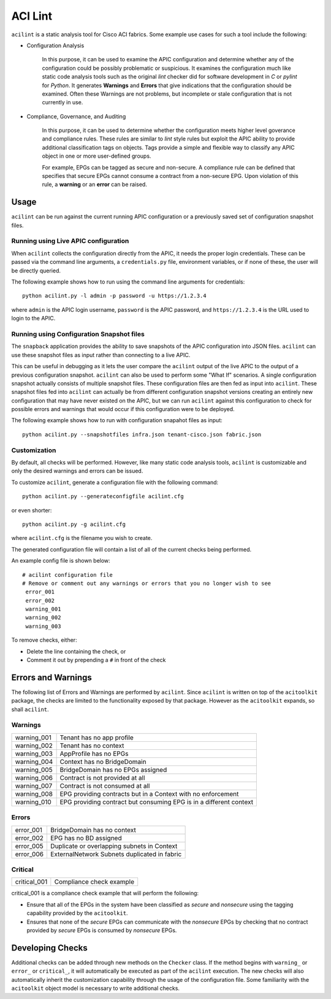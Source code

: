 ACI Lint
========

``acilint`` is a static analysis tool for Cisco ACI fabrics.  Some
example use cases for such a tool include the following:

* Configuration Analysis

    In this purpose, it can be used to examine the APIC configuration
    and determine whether any of the configuration could be possibly problematic or
    suspicious.  It examines the configuration much like static code
    analysis tools such as the original *lint* checker did for
    software development in *C* or *pylint* for *Python*.  It
    generates **Warnings** and **Errors** that give indications that
    the configuration should be examined.  Often these Warnings are
    not problems, but incomplete or stale configuration that is not
    currently in use.

* Compliance, Governance, and Auditing

    In this purpose, it can be used to determine whether the
    configuration meets higher level goverance and compliance rules.
    These rules are similar to *lint* style rules but exploit the APIC
    ability to provide additional classification tags on objects. Tags
    provide a simple and flexible way to classify any APIC object in
    one or more user-defined groups.

    For example, EPGs can be tagged as secure and non-secure.  A
    compliance rule can be defined that specifies that secure EPGs
    cannot consume a contract from a non-secure EPG.  Upon violation
    of this rule, a **warning** or an **error** can be raised.

Usage
-----

``acilint`` can be run against the current running APIC configuration or a
previously saved set of configuration snapshot files.

Running using Live APIC configuration
~~~~~~~~~~~~~~~~~~~~~~~~~~~~~~~~~~~~~~

When ``acilint`` collects the configuration directly from the APIC, it
needs the proper login credentials.  These can be passed via the command
line arguments, a ``credentials.py`` file, environment variables, or if none of
these, the user will be directly queried.

The following example shows how to run using the command line
arguments for credentials::

    python acilint.py -l admin -p password -u https://1.2.3.4

where ``admin`` is the APIC login username, ``password`` is the APIC
password, and ``https://1.2.3.4`` is the URL used to login to the
APIC.

Running using Configuration Snapshot files
~~~~~~~~~~~~~~~~~~~~~~~~~~~~~~~~~~~~~~~~~~

The ``snapback`` application provides the ability to save snapshots of
the APIC configuration into JSON files.  ``acilint`` can use these snapshot
files as input rather than connecting to a live APIC.

This can be useful in debugging as it lets the user compare the ``acilint``
output of the live APIC to the output of a previous configuration snapshot.
``acilint`` can also be used to perform some "What If" scenarios. A single
configuration snapshot actually consists of multiple snapshot files. These
configuration files are then fed as input into ``acilint``. These snapshot
files fed into ``acilint`` can actually be from different configuration
snapshot versions creating an entirely new configuration that may have never
existed on the APIC, but we can run ``acilint`` against this configuration to
check for possible errors and warnings that would occur if this configuration
were to be deployed.

The following example shows how to run with configuration snapahot files as
input::

    python acilint.py --snapshotfiles infra.json tenant-cisco.json fabric.json

Customization
~~~~~~~~~~~~~

By default, all checks will be performed.  However, like many static
code analysis tools, ``acilint`` is customizable and only the desired
warnings and errors can be issued.

To customize ``acilint``, generate a configuration file with the
following command::

    python acilint.py --generateconfigfile acilint.cfg

or even shorter::

    python acilint.py -g acilint.cfg

where ``acilint.cfg`` is the filename you wish to create.

The generated configuration file will contain a list of all of the
current checks being performed.

An example config file is shown below::

    # acilint configuration file
    # Remove or comment out any warnings or errors that you no longer wish to see
     error_001
     error_002
     warning_001
     warning_002
     warning_003

To remove checks, either:

* Delete the line containing the check, or
* Comment it out by prepending a ``#`` in front of the check

Errors and Warnings
-------------------

The following list of Errors and Warnings are performed by
``acilint``.  Since ``acilint`` is written on top of the
``acitoolkit`` package, the checks are limited to the functionality
exposed by that package.  However as the ``acitoolkit`` expands, so
shall ``acilint``.

Warnings
~~~~~~~~

+------------+--------------------------------------------+
|warning_001 |Tenant has no app profile                   |
+------------+--------------------------------------------+
|warning_002 |Tenant has no context                       |
+------------+--------------------------------------------+
|warning_003 |AppProfile has no EPGs                      |
+------------+--------------------------------------------+
|warning_004 |Context has no BridgeDomain                 |
+------------+--------------------------------------------+
|warning_005 |BridgeDomain has no EPGs assigned           |
+------------+--------------------------------------------+
|warning_006 |Contract is not provided at all             |
+------------+--------------------------------------------+
|warning_007 |Contract is not consumed at all             |
+------------+--------------------------------------------+
|warning_008 |EPG providing contracts but in a Context    |
|            |with no enforcement                         |
+------------+--------------------------------------------+
|warning_010 |EPG providing contract but consuming EPG is |
|            |in a different context                      |
+------------+--------------------------------------------+

Errors
~~~~~~

+------------+---------------------------------------------+
|error_001   |BridgeDomain has no context                  |
+------------+---------------------------------------------+
|error_002   |EPG has no BD assigned                       |
+------------+---------------------------------------------+
|error_005   |Duplicate or overlapping subnets in Context  |
+------------+---------------------------------------------+
|error_006   |ExternalNetwork Subnets duplicated in fabric |
+------------+---------------------------------------------+

Critical
~~~~~~~~

+-------------+--------------------------------------------+
|critical_001 |Compliance check example                    |
+-------------+--------------------------------------------+
	     
critical_001 is a compliance check example that will perform the
following:

* Ensure that all of the EPGs in the system have been classified as
  *secure* and *nonsecure* using the tagging capability provided by
  the ``acitoolkit``.

* Ensures that none of the *secure* EPGs can communicate with the
  *nonsecure* EPGs by checking that no contract provided by *secure*
  EPGs is consumed by *nonsecure* EPGs.


Developing Checks
-----------------

Additional checks can be added through new methods on the ``Checker``
class.  If the method begins with ``warning_`` or ``error_`` or
``critical_``, it will automatically be executed as part of the
``acilint`` execution.  The new checks will also automatically inherit
the customization capability through the usage of the configuration
file.  Some familiarity with the ``acitoolkit`` object model is
necessary to write additional checks.

